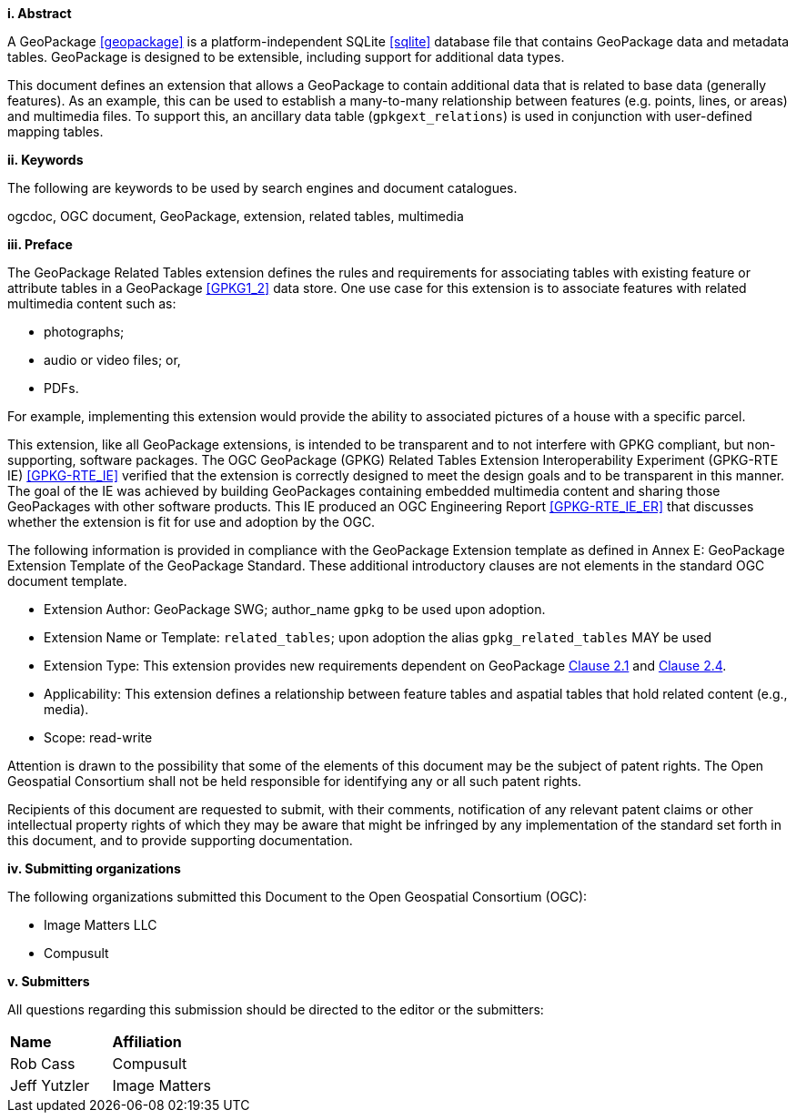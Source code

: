[big]*i.     Abstract*

A GeoPackage <<geopackage>> is a platform-independent SQLite <<sqlite>> database file that contains GeoPackage data and metadata tables.
GeoPackage is designed to be extensible, including support for additional data types.

This document defines an extension that allows a GeoPackage to contain additional data that is related to base data (generally features).
As an example, this can be used to establish a many-to-many relationship between features (e.g. points, lines, or areas) and multimedia files. 
To support this, an ancillary data table (`gpkgext_relations`) is used in conjunction with user-defined mapping tables.

[big]*ii.    Keywords*

The following are keywords to be used by search engines and document catalogues.

ogcdoc, OGC document, GeoPackage, extension, related tables, multimedia

[big]*iii.   Preface*

The GeoPackage Related Tables extension defines the rules and requirements for associating tables with existing feature or attribute tables in a GeoPackage <<GPKG1_2>> data store. One use case for this extension is to associate features with related multimedia content such as:

* photographs;
* audio or video files; or,
* PDFs.

For example, implementing this extension would provide the ability to associated pictures of a house with a specific parcel.

This extension, like all GeoPackage extensions, is intended to be transparent and to not interfere with GPKG compliant, but non-supporting, software packages. The OGC GeoPackage (GPKG) Related Tables Extension Interoperability Experiment (GPKG-RTE IE) <<GPKG-RTE_IE>> verified that the extension is correctly designed to meet the design goals and to be transparent in this manner. The goal of the IE was achieved by building GeoPackages containing embedded multimedia content and sharing those GeoPackages with other software products. This IE produced an OGC Engineering Report <<GPKG-RTE_IE_ER>> that discusses whether the extension is fit for use and adoption by the OGC.

The following information is provided in compliance with the GeoPackage Extension template as defined in Annex E: GeoPackage Extension Template of the GeoPackage Standard. These additional introductory clauses are not elements in the standard OGC document template.

* Extension Author: GeoPackage SWG; author_name `gpkg` to be used upon adoption.
* Extension Name or Template: `related_tables`; upon adoption the alias `gpkg_related_tables` MAY be used
* Extension Type: This extension provides new requirements dependent on GeoPackage http://www.geopackage.org/spec120/index.html#features[Clause 2.1] and http://www.geopackage.org/spec120/index.html#attributes[Clause 2.4].
* Applicability: This extension defines a relationship between feature tables and aspatial tables that hold related content (e.g., media).
* Scope: read-write

Attention is drawn to the possibility that some of the elements of this document may be the subject of patent rights. The Open Geospatial Consortium shall not be held responsible for identifying any or all such patent rights.

Recipients of this document are requested to submit, with their comments, notification of any relevant patent claims or other intellectual property rights of which they may be aware that might be infringed by any implementation of the standard set forth in this document, and to provide supporting documentation.

[big]*iv.    Submitting organizations*

The following organizations submitted this Document to the Open Geospatial Consortium (OGC):

- Image Matters LLC
- Compusult

[big]*v.     Submitters*

All questions regarding this submission should be directed to the editor or the submitters:

[cols=",",]
|===================================
|*Name* |*Affiliation*
|Rob Cass |Compusult
|Jeff Yutzler |Image Matters
|===================================
